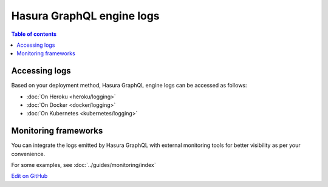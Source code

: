Hasura GraphQL engine logs
==========================

.. contents:: Table of contents
  :backlinks: none
  :depth: 1
  :local:

Accessing logs
--------------

Based on your deployment method, Hasura GraphQL engine logs can be accessed as follows:

- :doc:`On Heroku <heroku/logging>`
- :doc:`On Docker <docker/logging>`
- :doc:`On Kubernetes <kubernetes/logging>`

Monitoring frameworks
---------------------

You can integrate the logs emitted by Hasura GraphQL with external monitoring tools for better visibility as per
your convenience.

For some examples, see :doc:`../guides/monitoring/index`

`Edit on GitHub <https://github.com/hasura/graphql-engine/blob/master/docs/graphql/manual/deployment/logging.rst>`_
